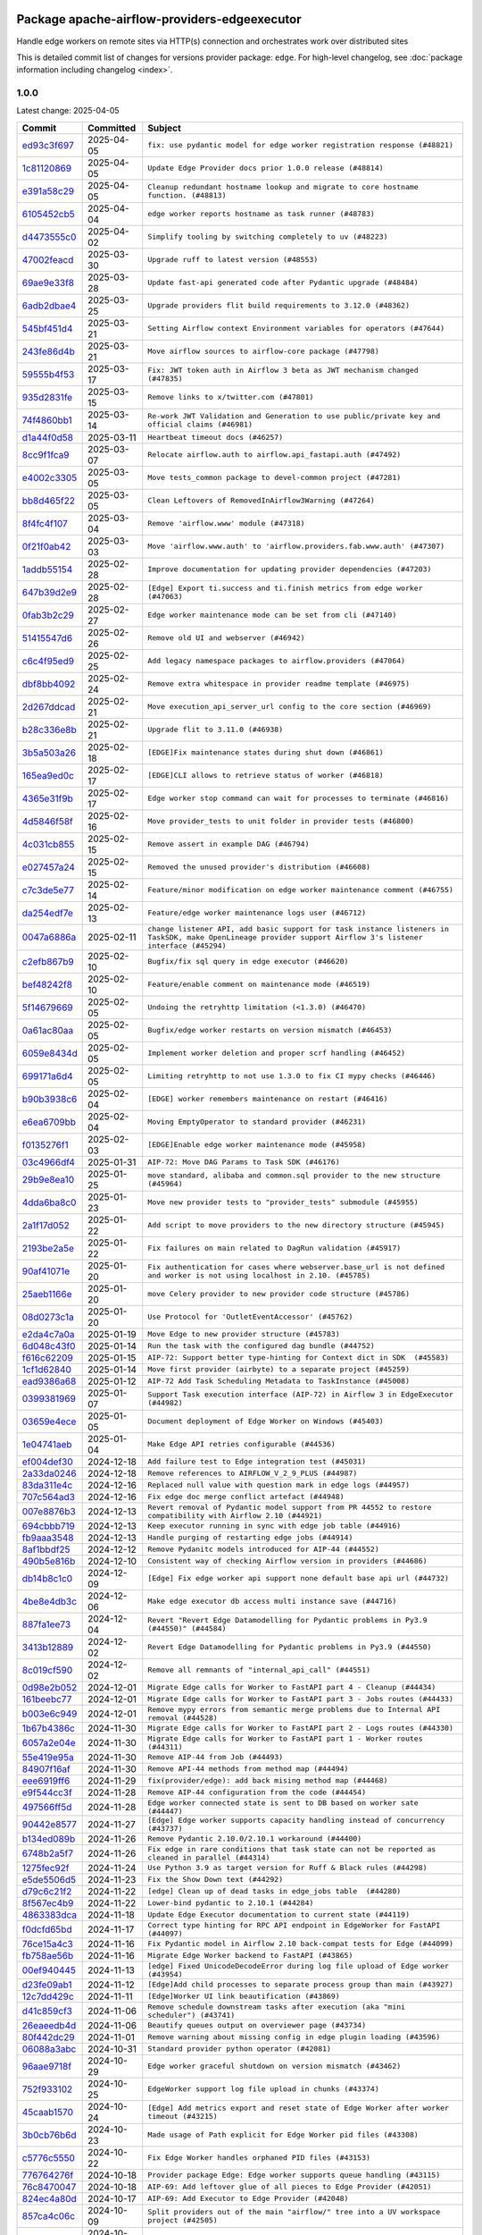 
 .. Licensed to the Apache Software Foundation (ASF) under one
    or more contributor license agreements.  See the NOTICE file
    distributed with this work for additional information
    regarding copyright ownership.  The ASF licenses this file
    to you under the Apache License, Version 2.0 (the
    "License"); you may not use this file except in compliance
    with the License.  You may obtain a copy of the License at

 ..   http://www.apache.org/licenses/LICENSE-2.0

 .. Unless required by applicable law or agreed to in writing,
    software distributed under the License is distributed on an
    "AS IS" BASIS, WITHOUT WARRANTIES OR CONDITIONS OF ANY
    KIND, either express or implied.  See the License for the
    specific language governing permissions and limitations
    under the License.

 .. NOTE! THIS FILE IS AUTOMATICALLY GENERATED AND WILL BE OVERWRITTEN!

 .. IF YOU WANT TO MODIFY THIS FILE, YOU SHOULD MODIFY THE TEMPLATE
    `PROVIDER_COMMITS_TEMPLATE.rst.jinja2` IN the `dev/breeze/src/airflow_breeze/templates` DIRECTORY

 .. THE REMAINDER OF THE FILE IS AUTOMATICALLY GENERATED. IT WILL BE OVERWRITTEN!

Package apache-airflow-providers-edgeexecutor
------------------------------------------------------

Handle edge workers on remote sites via HTTP(s) connection and orchestrates work over distributed sites


This is detailed commit list of changes for versions provider package: ``edge``.
For high-level changelog, see :doc:`package information including changelog <index>`.



1.0.0
.....

Latest change: 2025-04-05

==================================================================================================  ===========  ============================================================================================================================================================
Commit                                                                                              Committed    Subject
==================================================================================================  ===========  ============================================================================================================================================================
`ed93c3f697 <https://github.com/apache/airflow/commit/ed93c3f6970eb207c727b2f4a1da295fa4c74cc3>`__  2025-04-05   ``fix: use pydantic model for edge worker registration response (#48821)``
`1c81120869 <https://github.com/apache/airflow/commit/1c81120869459dfe40708d750dcf740cc9411cdd>`__  2025-04-05   ``Update Edge Provider docs prior 1.0.0 release (#48814)``
`e391a58c29 <https://github.com/apache/airflow/commit/e391a58c297e7bdd6dd071a563e0d887c2b5b54c>`__  2025-04-05   ``Cleanup redundant hostname lookup and migrate to core hostname function. (#48813)``
`6105452cb5 <https://github.com/apache/airflow/commit/6105452cb50a8a78c0b7ac52d80ea364b110723a>`__  2025-04-04   ``edge worker reports hostname as task runner (#48783)``
`d4473555c0 <https://github.com/apache/airflow/commit/d4473555c0e7022e073489b7163d49102881a1a6>`__  2025-04-02   ``Simplify tooling by switching completely to uv (#48223)``
`47002feacd <https://github.com/apache/airflow/commit/47002feacd8aaf794b47c2dd241aa25068354a2a>`__  2025-03-30   ``Upgrade ruff to latest version (#48553)``
`69ae9e33f8 <https://github.com/apache/airflow/commit/69ae9e33f81944403cf93b515b8702db9071f930>`__  2025-03-28   ``Update fast-api generated code after Pydantic upgrade (#48484)``
`6adb2dbae4 <https://github.com/apache/airflow/commit/6adb2dbae47341eb61dbc62dbc56176d9aa83fd9>`__  2025-03-25   ``Upgrade providers flit build requirements to 3.12.0 (#48362)``
`545bf451d4 <https://github.com/apache/airflow/commit/545bf451d47a9a5335ccf7858dee22ff88ab4de1>`__  2025-03-21   ``Setting Airflow context Environment variables for operators (#47644)``
`243fe86d4b <https://github.com/apache/airflow/commit/243fe86d4b3e59bb12977b3e36ca3f2ed27ca0f8>`__  2025-03-21   ``Move airflow sources to airflow-core package (#47798)``
`59555b4f53 <https://github.com/apache/airflow/commit/59555b4f5352a61423e824fd187b19fcbb78a319>`__  2025-03-17   ``Fix: JWT token auth in Airflow 3 beta as JWT mechanism changed (#47835)``
`935d2831fe <https://github.com/apache/airflow/commit/935d2831fe8fd509b618a738bf00e0c34e186e11>`__  2025-03-15   ``Remove links to x/twitter.com (#47801)``
`74f4860bb1 <https://github.com/apache/airflow/commit/74f4860bb12571f42e25f77c2f992bd0c7f2a70a>`__  2025-03-14   ``Re-work JWT Validation and Generation to use public/private key and official claims (#46981)``
`d1a44f0d58 <https://github.com/apache/airflow/commit/d1a44f0d5825d12e486727dfe0bab9c977c97a31>`__  2025-03-11   ``Heartbeat timeout docs (#46257)``
`8cc9f1fca9 <https://github.com/apache/airflow/commit/8cc9f1fca9343768e9aa7bb4c802e7d2fc109719>`__  2025-03-07   ``Relocate airflow.auth to airflow.api_fastapi.auth (#47492)``
`e4002c3305 <https://github.com/apache/airflow/commit/e4002c3305a757f5926f96c996e701e8f998a042>`__  2025-03-05   ``Move tests_common package to devel-common project (#47281)``
`bb8d465f22 <https://github.com/apache/airflow/commit/bb8d465f221864e4fd84ee5ed5b0bbb524c95d50>`__  2025-03-05   ``Clean Leftovers of RemovedInAirflow3Warning (#47264)``
`8f4fc4f107 <https://github.com/apache/airflow/commit/8f4fc4f107697079841c1f63c3feb00b58b8c12a>`__  2025-03-04   ``Remove 'airflow.www' module (#47318)``
`0f21f0ab42 <https://github.com/apache/airflow/commit/0f21f0ab426257d2258a886194591973d7e1e36b>`__  2025-03-03   ``Move 'airflow.www.auth' to 'airflow.providers.fab.www.auth' (#47307)``
`1addb55154 <https://github.com/apache/airflow/commit/1addb55154fbef31bfa021537cfbd4395696381c>`__  2025-02-28   ``Improve documentation for updating provider dependencies (#47203)``
`647b39d2e9 <https://github.com/apache/airflow/commit/647b39d2e9b2a173369e8cb60c541717a4238236>`__  2025-02-28   ``[Edge] Export ti.success and ti.finish metrics from edge worker (#47063)``
`0fab3b2c29 <https://github.com/apache/airflow/commit/0fab3b2c29134c3c4b6bf9ae20907b6d884b0464>`__  2025-02-27   ``Edge worker maintenance mode can be set from cli (#47140)``
`51415547d6 <https://github.com/apache/airflow/commit/51415547d681942ec389f143125e8f9f163d690c>`__  2025-02-26   ``Remove old UI and webserver (#46942)``
`c6c4f95ed9 <https://github.com/apache/airflow/commit/c6c4f95ed9e3220133815b9126c135e805637022>`__  2025-02-25   ``Add legacy namespace packages to airflow.providers (#47064)``
`dbf8bb4092 <https://github.com/apache/airflow/commit/dbf8bb409223687c7d2ad10649a92d02c24bb3b4>`__  2025-02-24   ``Remove extra whitespace in provider readme template (#46975)``
`2d267ddcad <https://github.com/apache/airflow/commit/2d267ddcad4c48b50cbf12f4ff68f2ec9c8f017a>`__  2025-02-21   ``Move execution_api_server_url config to the core section (#46969)``
`b28c336e8b <https://github.com/apache/airflow/commit/b28c336e8b7aa1d69c0f9520b182b1b661377337>`__  2025-02-21   ``Upgrade flit to 3.11.0 (#46938)``
`3b5a503a26 <https://github.com/apache/airflow/commit/3b5a503a26e02fd18352081851eff751cdc0493d>`__  2025-02-18   ``[EDGE]Fix maintenance states during shut down (#46861)``
`165ea9ed0c <https://github.com/apache/airflow/commit/165ea9ed0c42d1dc06b373e62a5c6cbaa27b5633>`__  2025-02-17   ``[EDGE]CLI allows to retrieve status of worker (#46818)``
`4365e31f9b <https://github.com/apache/airflow/commit/4365e31f9b74b3035aefb2d64520fca5b5e05dfe>`__  2025-02-17   ``Edge worker stop command can wait for processes to terminate (#46816)``
`4d5846f58f <https://github.com/apache/airflow/commit/4d5846f58fe0de9b43358c0be75dd72e968dacc4>`__  2025-02-16   ``Move provider_tests to unit folder in provider tests (#46800)``
`4c031cb855 <https://github.com/apache/airflow/commit/4c031cb855f455c94eb91c6be3adeec638a9d3d7>`__  2025-02-15   ``Remove assert in example DAG (#46794)``
`e027457a24 <https://github.com/apache/airflow/commit/e027457a24d0c6235bfed9c2a8399f75342e82f1>`__  2025-02-15   ``Removed the unused provider's distribution (#46608)``
`c7c3de5e77 <https://github.com/apache/airflow/commit/c7c3de5e7774f133727393b56c29e8f7ea9ddd61>`__  2025-02-14   ``Feature/minor modification on edge worker maintenance comment (#46755)``
`da254edf7e <https://github.com/apache/airflow/commit/da254edf7e2998b0080eb1325ec7840fbdf1b5bb>`__  2025-02-13   ``Feature/edge worker maintenance logs user (#46712)``
`0047a6886a <https://github.com/apache/airflow/commit/0047a6886a12478dc30fe76e7192fc837b118001>`__  2025-02-11   ``change listener API, add basic support for task instance listeners in TaskSDK, make OpenLineage provider support Airflow 3's listener interface (#45294)``
`c2efb867b9 <https://github.com/apache/airflow/commit/c2efb867b93feba81bcf054e2cb4b21dffbdb7dc>`__  2025-02-10   ``Bugfix/fix sql query in edge executor (#46620)``
`bef48242f8 <https://github.com/apache/airflow/commit/bef48242f8143f88a1805803ab30aad1bc6c2e7b>`__  2025-02-10   ``Feature/enable comment on maintenance mode (#46519)``
`5f14679669 <https://github.com/apache/airflow/commit/5f14679669b8fd121f41d73f93bce1df78c3efc0>`__  2025-02-05   ``Undoing the retryhttp limitation (<1.3.0) (#46470)``
`0a61ac80aa <https://github.com/apache/airflow/commit/0a61ac80aa66835ce4db3b28f829256a33ed8590>`__  2025-02-05   ``Bugfix/edge worker restarts on version mismatch (#46453)``
`6059e8434d <https://github.com/apache/airflow/commit/6059e8434d3ddb7ed0a98bf702b403024a037237>`__  2025-02-05   ``Implement worker deletion and proper scrf handling (#46452)``
`699171a6d4 <https://github.com/apache/airflow/commit/699171a6d455cfd66ecc81fd5638129d06317826>`__  2025-02-05   ``Limiting retryhttp to not use 1.3.0 to fix CI mypy checks (#46446)``
`b90b3938c6 <https://github.com/apache/airflow/commit/b90b3938c66947c9e98c78693cb9bef7689478ef>`__  2025-02-04   ``[EDGE] worker remembers maintenance on restart (#46416)``
`e6ea6709bb <https://github.com/apache/airflow/commit/e6ea6709bbd8ba7c024c4f75136a0af0cf9987b0>`__  2025-02-04   ``Moving EmptyOperator to standard provider (#46231)``
`f0135276f1 <https://github.com/apache/airflow/commit/f0135276f1c9b94d0c8e3fc8d56f82c42124cc46>`__  2025-02-03   ``[EDGE]Enable edge worker maintenance mode (#45958)``
`03c4966df4 <https://github.com/apache/airflow/commit/03c4966df412272d1769e25379b221faf86ac2f7>`__  2025-01-31   ``AIP-72: Move DAG Params to Task SDK (#46176)``
`29b9e8ea10 <https://github.com/apache/airflow/commit/29b9e8ea10de7a82ad40a7a2160c64a84004a45e>`__  2025-01-25   ``move standard, alibaba and common.sql provider to the new structure (#45964)``
`4dda6ba8c0 <https://github.com/apache/airflow/commit/4dda6ba8c01912db2c2a6518dacd062b10ebf1e0>`__  2025-01-23   ``Move new provider tests to "provider_tests" submodule (#45955)``
`2a1f17d052 <https://github.com/apache/airflow/commit/2a1f17d0521fd82736c76dfe05d0695505ffffec>`__  2025-01-22   ``Add script to move providers to the new directory structure (#45945)``
`2193be2a5e <https://github.com/apache/airflow/commit/2193be2a5e53760ae00d1b85c825087e995f8eb1>`__  2025-01-22   ``Fix failures on main related to DagRun validation (#45917)``
`90af41071e <https://github.com/apache/airflow/commit/90af41071e2fc4c0bdf604b09983bdc641466863>`__  2025-01-20   ``Fix authentication for cases where webserver.base_url is not defined and worker is not using localhost in 2.10. (#45785)``
`25aeb1166e <https://github.com/apache/airflow/commit/25aeb1166e6e8d093892ad3a7b1a341375b0cf51>`__  2025-01-20   ``move Celery provider to new provider code structure (#45786)``
`08d0273c1a <https://github.com/apache/airflow/commit/08d0273c1a88333f504913ae7b35ddb0414f24b1>`__  2025-01-20   ``Use Protocol for 'OutletEventAccessor' (#45762)``
`e2da4c7a0a <https://github.com/apache/airflow/commit/e2da4c7a0ad5688f54c0fbcfa8075eff8bbf514e>`__  2025-01-19   ``Move Edge to new provider structure (#45783)``
`6d048c43f0 <https://github.com/apache/airflow/commit/6d048c43f0753d96976f3c9e72262cfe3b27d052>`__  2025-01-14   ``Run the task with the configured dag bundle (#44752)``
`f616c62209 <https://github.com/apache/airflow/commit/f616c62209d6b51d293ecf6f5c900f89a7fdc3a3>`__  2025-01-15   ``AIP-72: Support better type-hinting for Context dict in SDK  (#45583)``
`1cf1d62840 <https://github.com/apache/airflow/commit/1cf1d628404ab62f979d2b0d9936ca5af001f44f>`__  2025-01-14   ``Move first provider (airbyte) to a separate project (#45259)``
`ead9386a68 <https://github.com/apache/airflow/commit/ead9386a68bb104e5afafca3c5d768afa27dc89d>`__  2025-01-12   ``AIP-72 Add Task Scheduling Metadata to TaskInstance (#45008)``
`0399381969 <https://github.com/apache/airflow/commit/03993819690fe8b98cdd8a6540bc6a107cdb9a63>`__  2025-01-07   ``Support Task execution interface (AIP-72) in Airflow 3 in EdgeExecutor (#44982)``
`03659e4ece <https://github.com/apache/airflow/commit/03659e4ece38ef82f26b4c797ec053f0462c6324>`__  2025-01-05   ``Document deployment of Edge Worker on Windows (#45403)``
`1e04741aeb <https://github.com/apache/airflow/commit/1e04741aeb9dd14ea1794138c10de041df794c54>`__  2025-01-04   ``Make Edge API retries configurable (#44536)``
`ef004def30 <https://github.com/apache/airflow/commit/ef004def3035fad4174043ef37db85f3ab93add3>`__  2024-12-18   ``Add failure test to Edge integration test (#45031)``
`2a33da0246 <https://github.com/apache/airflow/commit/2a33da0246c811a98d5cdaf0af2bcca0dee8556a>`__  2024-12-18   ``Remove references to AIRFLOW_V_2_9_PLUS (#44987)``
`83da311e4c <https://github.com/apache/airflow/commit/83da311e4ce5a7965b2e1c412941a8f26ad8225e>`__  2024-12-16   ``Replaced null value with question mark in edge logs (#44957)``
`707c564ad3 <https://github.com/apache/airflow/commit/707c564ad3d6a56421f451c5f29a429d0395766f>`__  2024-12-16   ``Fix edge doc merge conflict artefact (#44948)``
`007e8876b3 <https://github.com/apache/airflow/commit/007e8876b3484f5d743c2c78ee4b23c9ffbb3dc1>`__  2024-12-13   ``Revert removal of Pydantic model support from PR 44552 to restore compatibility with Airflow 2.10 (#44921)``
`694cbbb719 <https://github.com/apache/airflow/commit/694cbbb719a1b0fdc26b6378b99507c43868eaa6>`__  2024-12-13   ``Keep executor running in sync with edge job table (#44916)``
`fb9aaa3548 <https://github.com/apache/airflow/commit/fb9aaa3548d345c97373c33c7c295faadfac749c>`__  2024-12-13   ``Handle purging of restarting edge jobs (#44914)``
`8af1bbdf25 <https://github.com/apache/airflow/commit/8af1bbdf25e2650e617d456f729d1d4f46465524>`__  2024-12-12   ``Remove Pydanitc models introduced for AIP-44 (#44552)``
`490b5e816b <https://github.com/apache/airflow/commit/490b5e816b804f338b0eb97f240ae874d4e15810>`__  2024-12-10   ``Consistent way of checking Airflow version in providers (#44686)``
`db14b8c1c0 <https://github.com/apache/airflow/commit/db14b8c1c0f99c2be2b767e05cf5118ffd910cb7>`__  2024-12-09   ``[Edge] Fix edge worker api support none default base api url (#44732)``
`4be8e4db3c <https://github.com/apache/airflow/commit/4be8e4db3c96e8ad3d51222e1a046c08513ec8bb>`__  2024-12-06   ``Make edge executor db access multi instance save (#44716)``
`887fa1ee73 <https://github.com/apache/airflow/commit/887fa1ee7317c35083b7c3823de6dcd145364972>`__  2024-12-04   ``Revert "Revert Edge Datamodelling for Pydantic problems in Py3.9 (#44550)" (#44584)``
`3413b12889 <https://github.com/apache/airflow/commit/3413b12889a50250ddb58548e39c638f99cb055b>`__  2024-12-02   ``Revert Edge Datamodelling for Pydantic problems in Py3.9 (#44550)``
`8c019cf590 <https://github.com/apache/airflow/commit/8c019cf5907cdba320bea7bf50c7fd341ca8ee49>`__  2024-12-02   ``Remove all remnants of "internal_api_call" (#44551)``
`0d98e2b052 <https://github.com/apache/airflow/commit/0d98e2b052066c92b88a7b7d16449f4dc36d1b2a>`__  2024-12-01   ``Migrate Edge calls for Worker to FastAPI part 4 - Cleanup (#44434)``
`161beebc77 <https://github.com/apache/airflow/commit/161beebc771329ad0525f4df39b46c6f72776034>`__  2024-12-01   ``Migrate Edge calls for Worker to FastAPI part 3 - Jobs routes (#44433)``
`b003e6c949 <https://github.com/apache/airflow/commit/b003e6c949971be2a25db212756689f0a0ee4562>`__  2024-12-01   ``Remove mypy errors from semantic merge problems due to Internal API removal (#44528)``
`1b67b4386c <https://github.com/apache/airflow/commit/1b67b4386c91ddcb7dc80fcce4d0fe0b701efc78>`__  2024-11-30   ``Migrate Edge calls for Worker to FastAPI part 2 - Logs routes (#44330)``
`6057a2e04e <https://github.com/apache/airflow/commit/6057a2e04e2488681f0874d236f26385c084a7ac>`__  2024-11-30   ``Migrate Edge calls for Worker to FastAPI part 1 - Worker routes (#44311)``
`55e419e95a <https://github.com/apache/airflow/commit/55e419e95ab027d161cef95571300af9b2c81a0d>`__  2024-11-30   ``Remove AIP-44 from Job (#44493)``
`84907f16af <https://github.com/apache/airflow/commit/84907f16af99e455951ac95d36fba5a966ccf763>`__  2024-11-30   ``Remove API-44 methods from method map (#44494)``
`eee6919ff6 <https://github.com/apache/airflow/commit/eee6919ff64412156d821dcebc96a58efafd7786>`__  2024-11-29   ``fix(provider/edge): add back mising method map (#44468)``
`e9f544cc3f <https://github.com/apache/airflow/commit/e9f544cc3fb1ac3d7709b3c54804dd6fdd510eca>`__  2024-11-28   ``Remove AIP-44 configuration from the code (#44454)``
`497566ff5d <https://github.com/apache/airflow/commit/497566ff5de6593b1c6f5f54c2c2404c1b9186c3>`__  2024-11-28   ``Edge worker connected state is sent to DB based on worker sate (#44447)``
`90442e8577 <https://github.com/apache/airflow/commit/90442e85775eaffb2c9936ad7859899ef625d619>`__  2024-11-27   ``[Edge] Edge worker supports capacity handling instead of concurrency (#43737)``
`b134ed089b <https://github.com/apache/airflow/commit/b134ed089b74021858ded34dbc021ef053427650>`__  2024-11-26   ``Remove Pydantic 2.10.0/2.10.1 workaround (#44400)``
`6748b2a5f7 <https://github.com/apache/airflow/commit/6748b2a5f712927ca1ce32f7f3c44ce4e4347525>`__  2024-11-26   ``Fix edge in rare conditions that task state can not be reported as cleaned in parallel (#44314)``
`1275fec92f <https://github.com/apache/airflow/commit/1275fec92fd7cd7135b100d66d41bdcb79ade29d>`__  2024-11-24   ``Use Python 3.9 as target version for Ruff & Black rules (#44298)``
`e5de5506d5 <https://github.com/apache/airflow/commit/e5de5506d54aeacbd78da319a5975411db4b03cd>`__  2024-11-23   ``Fix the Show Down text (#44292)``
`d79c6c21f2 <https://github.com/apache/airflow/commit/d79c6c21f2d571bae236419bad87bc48bf9c97ce>`__  2024-11-22   ``[edge] Clean up of dead tasks in edge_jobs table  (#44280)``
`8f567ec4b9 <https://github.com/apache/airflow/commit/8f567ec4b9a7df548f636527a20379cc58bbe10e>`__  2024-11-22   ``Lower-bind pydantic to 2.10.1 (#44284)``
`4863383dca <https://github.com/apache/airflow/commit/4863383dca5524bc7d0c27cdbb23b4e13c17eaf4>`__  2024-11-18   ``Update Edge Executor documentation to current state (#44119)``
`f0dcfd65bd <https://github.com/apache/airflow/commit/f0dcfd65bd59df76c70944b73d7a3aa2075a9d93>`__  2024-11-17   ``Correct type hinting for RPC API endpoint in EdgeWorker for FastAPI (#44097)``
`76ce15a4c3 <https://github.com/apache/airflow/commit/76ce15a4c322bb8d5f49dd384e055b782118c985>`__  2024-11-16   ``Fix Pydantic model in Airflow 2.10 back-compat tests for Edge (#44099)``
`fb758ae56b <https://github.com/apache/airflow/commit/fb758ae56bce9b7c3050dc0f73549be985e14e6d>`__  2024-11-16   ``Migrate Edge Worker backend to FastAPI (#43865)``
`00ef940445 <https://github.com/apache/airflow/commit/00ef940445293ee3962895ee9f72bdbae7f0dabb>`__  2024-11-13   ``[edge] Fixed UnicodeDecodeError during log file upload of Edge worker (#43954)``
`d23fe09ab1 <https://github.com/apache/airflow/commit/d23fe09ab1d870ec6024c537b0c53588df6df80a>`__  2024-11-12   ``[Edge]Add child processes to separate process group than main (#43927)``
`12c7dd429c <https://github.com/apache/airflow/commit/12c7dd429c467dbf0c0549fe1ddfc4af3d1d9e1e>`__  2024-11-11   ``[Edge]Worker UI link beautification (#43869)``
`d41c859cf3 <https://github.com/apache/airflow/commit/d41c859cf3391d5a918552e96542bccc5c3e2bef>`__  2024-11-06   ``Remove schedule downstream tasks after execution (aka "mini scheduler") (#43741)``
`26eaeedb4d <https://github.com/apache/airflow/commit/26eaeedb4dcd6f8f3e857351a2be6df8cd19293c>`__  2024-11-06   ``Beautify queues output on overviewer page (#43734)``
`80f442dc29 <https://github.com/apache/airflow/commit/80f442dc29d5b2714005965b389f2e092b7686ad>`__  2024-11-01   ``Remove warning about missing config in edge plugin loading (#43596)``
`06088a3abc <https://github.com/apache/airflow/commit/06088a3abcbb46533e74de360746db766d50cf66>`__  2024-10-31   ``Standard provider python operator (#42081)``
`96aae9718f <https://github.com/apache/airflow/commit/96aae9718f51af1414ba90ac082d74e8ceaaf34c>`__  2024-10-29   ``Edge worker graceful shutdown on version mismatch (#43462)``
`752f933102 <https://github.com/apache/airflow/commit/752f933102754f330c4ffb5a545a4f4de93eef78>`__  2024-10-25   ``EdgeWorker support log file upload in chunks (#43374)``
`45caab1570 <https://github.com/apache/airflow/commit/45caab1570b4117394b8c0b4774d24b194e2d973>`__  2024-10-24   ``[Edge] Add metrics export and reset state of Edge Worker after worker timeout (#43215)``
`3b0cb76b6d <https://github.com/apache/airflow/commit/3b0cb76b6d8c4dcbf0c4b1425a16d73660bb3f1f>`__  2024-10-23   ``Made usage of Path explicit for Edge Worker pid files (#43308)``
`c5776c5550 <https://github.com/apache/airflow/commit/c5776c5550daae1531cf80104598ddcf36eb12d0>`__  2024-10-22   ``Fix Edge Worker handles orphaned PID files (#43153)``
`776764276f <https://github.com/apache/airflow/commit/776764276f6d66cef844a53d3ee03d72d4116bd7>`__  2024-10-18   ``Provider package Edge: Edge worker supports queue handling (#43115)``
`76c8470047 <https://github.com/apache/airflow/commit/76c84700476da07883ecdd4dbee0cc57bcf7e9ac>`__  2024-10-18   ``AIP-69: Add leftover glue of all pieces to Edge Provider (#42051)``
`824ec4a80d <https://github.com/apache/airflow/commit/824ec4a80d41290894223dac3ed43eacf924a1d5>`__  2024-10-17   ``AIP-69: Add Executor to Edge Provider (#42048)``
`857ca4c06c <https://github.com/apache/airflow/commit/857ca4c06c9008593674cabdd28d3c30e3e7f97b>`__  2024-10-09   ``Split providers out of the main "airflow/" tree into a UV workspace project (#42505)``
`a5ffbbda17 <https://github.com/apache/airflow/commit/a5ffbbda17450a5c99037b292844087119b5676a>`__  2024-10-09   ``Standard provider bash operator (#42252)``
`741276c6c6 <https://github.com/apache/airflow/commit/741276c6c649c2b05816813a4357c1f1fe37f587>`__  2024-10-03   ``Update min version of Pydantic to 2.6.4 (#42694)``
`4bff12150b <https://github.com/apache/airflow/commit/4bff12150b19a4a5d08d2f2f40b584106406e106>`__  2024-10-03   ``AIP-69: Add API and Plugin to Edge Provider (#42049)``
`3390bfbf98 <https://github.com/apache/airflow/commit/3390bfbf98c4ea4324ebfc16bd04e84e66daf73f>`__  2024-09-24   ``AIP-69: Add CLI to Edge Provider (#42050)``
`788b9c486b <https://github.com/apache/airflow/commit/788b9c486bf9e42fb4b10a30edef7f536bb873d6>`__  2024-09-16   ``Add DB models for Edge Provider (#42047)``
`0d4b00a140 <https://github.com/apache/airflow/commit/0d4b00a140572ceb78f840a9c5c3acd47340ed85>`__  2024-09-11   ``Adding bare/empty provider package for AIP-69 as starting point (#42046)``
==================================================================================================  ===========  ============================================================================================================================================================

